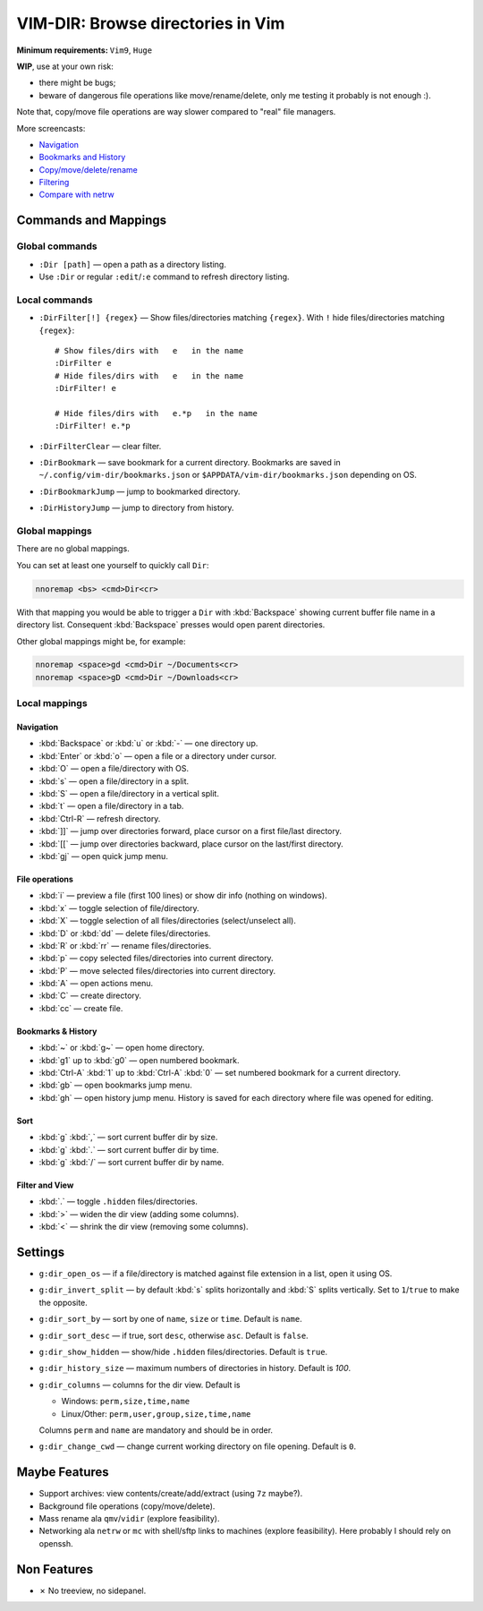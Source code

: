 ################################################################################
                       VIM-DIR: Browse directories in Vim
################################################################################

:Minimum requirements: ``Vim9``, ``Huge``

**WIP**, use at your own risk:

- there might be bugs;

- beware of dangerous file operations like move/rename/delete, only me testing
  it probably is not enough :).

Note that, copy/move file operations are way slower compared to "real" file
managers.

.. image:: https://user-images.githubusercontent.com/234774/178149719-1a77e114-728b-42e9-9530-701f1a701380.gif

More screencasts:

- Navigation_
- `Bookmarks and History`_
- `Copy/move/delete/rename`_
- Filtering_
- `Compare with netrw`_

.. _Navigation: https://user-images.githubusercontent.com/234774/181280095-de13afb2-2db0-439f-a388-bb9e853fc989.gif
.. _`Bookmarks and History`: https://user-images.githubusercontent.com/234774/181280105-a95771e8-f5d9-4cb1-b871-b24663a9ba89.gif
.. _`Copy/move/delete/rename`: https://user-images.githubusercontent.com/234774/181280108-c98aec2a-6a02-4f40-b1ff-62d7afc5301c.gif
.. _Filtering: https://user-images.githubusercontent.com/234774/181280112-361093ee-6c22-4c25-9a49-529f8222da10.gif
.. _`Compare with netrw`: https://user-images.githubusercontent.com/234774/181282440-259d6043-f065-4bc7-945a-48aaf269f5f0.gif


Commands and Mappings
=====================

Global commands
---------------

- ``:Dir [path]`` — open a path as a directory listing.

- Use ``:Dir`` or regular ``:edit``/``:e`` command to refresh directory listing.


Local commands
--------------

- ``:DirFilter[!] {regex}`` — Show files/directories matching ``{regex}``.
  With ``!`` hide files/directories matching ``{regex}``::

    # Show files/dirs with   e   in the name
    :DirFilter e
    # Hide files/dirs with   e   in the name
    :DirFilter! e

    # Hide files/dirs with   e.*p   in the name
    :DirFilter! e.*p

- ``:DirFilterClear`` — clear filter.

- ``:DirBookmark`` — save bookmark for a current directory.
  Bookmarks are saved in ``~/.config/vim-dir/bookmarks.json`` or
  ``$APPDATA/vim-dir/bookmarks.json`` depending on OS.

- ``:DirBookmarkJump`` — jump to bookmarked directory.

- ``:DirHistoryJump`` — jump to directory from history.


Global mappings
---------------

There are no global mappings.

You can set at least one yourself to quickly call ``Dir``:

.. code::

  nnoremap <bs> <cmd>Dir<cr>

With that mapping you would be able to trigger a ``Dir`` with :kbd:`Backspace`
showing current buffer file name in a directory list. Consequent
:kbd:`Backspace` presses would open parent directories.


Other global mappings might be, for example:

.. code::

  nnoremap <space>gd <cmd>Dir ~/Documents<cr>
  nnoremap <space>gD <cmd>Dir ~/Downloads<cr>


Local mappings
--------------

Navigation
~~~~~~~~~~

- :kbd:`Backspace` or :kbd:`u` or :kbd:`-` — one directory up.
- :kbd:`Enter` or :kbd:`o` — open a file or a directory under cursor.
- :kbd:`O` — open a file/directory with OS.
- :kbd:`s` — open a file/directory in a split.
- :kbd:`S` — open a file/directory in a vertical split.
- :kbd:`t` — open a file/directory in a tab.
- :kbd:`Ctrl-R` — refresh directory.
- :kbd:`]]` — jump over directories forward, place cursor on a first file/last
  directory.
- :kbd:`[[` — jump over directories backward, place cursor on the last/first
  directory.
- :kbd:`gj` — open quick jump menu.


File operations
~~~~~~~~~~~~~~~

- :kbd:`i` — preview a file (first 100 lines) or show dir info (nothing on
  windows).
- :kbd:`x` — toggle selection of file/directory.
- :kbd:`X` — toggle selection of all files/directories (select/unselect all).
- :kbd:`D` or :kbd:`dd` — delete files/directories.
- :kbd:`R` or :kbd:`rr` — rename files/directories.
- :kbd:`p` — copy selected files/directories into current directory.
- :kbd:`P` — move selected files/directories into current directory.
- :kbd:`A` — open actions menu.
- :kbd:`C` — create directory.
- :kbd:`cc` — create file.


Bookmarks & History
~~~~~~~~~~~~~~~~~~~

- :kbd:`~` or :kbd:`g~` — open home directory.
- :kbd:`g1` up to  :kbd:`g0` — open numbered bookmark.
- :kbd:`Ctrl-A` :kbd:`1` up to  :kbd:`Ctrl-A` :kbd:`0` — set numbered
  bookmark for a current directory.
- :kbd:`gb` — open bookmarks jump menu.
- :kbd:`gh` — open history jump menu. History is saved for each directory where
  file was opened for editing.


Sort
~~~~

- :kbd:`g` :kbd:`,` — sort current buffer dir by size.
- :kbd:`g` :kbd:`.` — sort current buffer dir by time.
- :kbd:`g` :kbd:`/` — sort current buffer dir by name.


Filter and View
~~~~~~~~~~~~~~~

- :kbd:`.` — toggle ``.hidden`` files/directories.
- :kbd:`>` — widen the dir view (adding some columns).
- :kbd:`<` — shrink the dir view (removing some columns).


Settings
========

- ``g:dir_open_os`` — if a file/directory is matched against file extension in a
  list, open it using OS.
- ``g:dir_invert_split`` — by default :kbd:`s` splits horizontally and :kbd:`S`
  splits vertically. Set to ``1``/``true`` to make the opposite.
- ``g:dir_sort_by`` — sort by one of ``name``, ``size`` or ``time``. Default is
  ``name``.
- ``g:dir_sort_desc`` — if true, sort ``desc``, otherwise ``asc``. Default is
  ``false``.
- ``g:dir_show_hidden`` — show/hide ``.hidden`` files/directories. Default is
  ``true``.
- ``g:dir_history_size`` — maximum numbers of directories in history. Default is
  `100`.
- ``g:dir_columns`` — columns for the dir view. Default is

  - Windows: ``perm,size,time,name``
  - Linux/Other: ``perm,user,group,size,time,name``

  Columns ``perm`` and ``name`` are mandatory and should be in order.

- ``g:dir_change_cwd`` — change current working directory on file opening.
  Default is ``0``.


Maybe Features
==============

- Support archives: view contents/create/add/extract (using ``7z`` maybe?).

- Background file operations (copy/move/delete).

- Mass rename ala ``qmv``/``vidir`` (explore feasibility).

- Networking ala ``netrw`` or ``mc`` with shell/sftp links to machines (explore
  feasibility). Here probably I should rely on openssh.



Non Features
============

- ✗ No treeview, no sidepanel.

